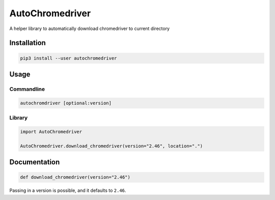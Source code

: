 
AutoChromedriver
================

A helper library to automatically download chromedriver to current directory

Installation
------------

.. code-block::

   pip3 install --user autochromedriver

Usage
-----

Commandline
^^^^^^^^^^^

.. code-block:: bash

   autochromdriver [optional:version]

Library
^^^^^^^

.. code-block:: python

   import AutoChromedriver

   AutoChromedriver.download_chromedriver(version="2.46", location=".")

Documentation
-------------

.. code-block:: python

   def download_chromedriver(version="2.46")

Passing in a version is possible, and it defaults to ``2.46``.
